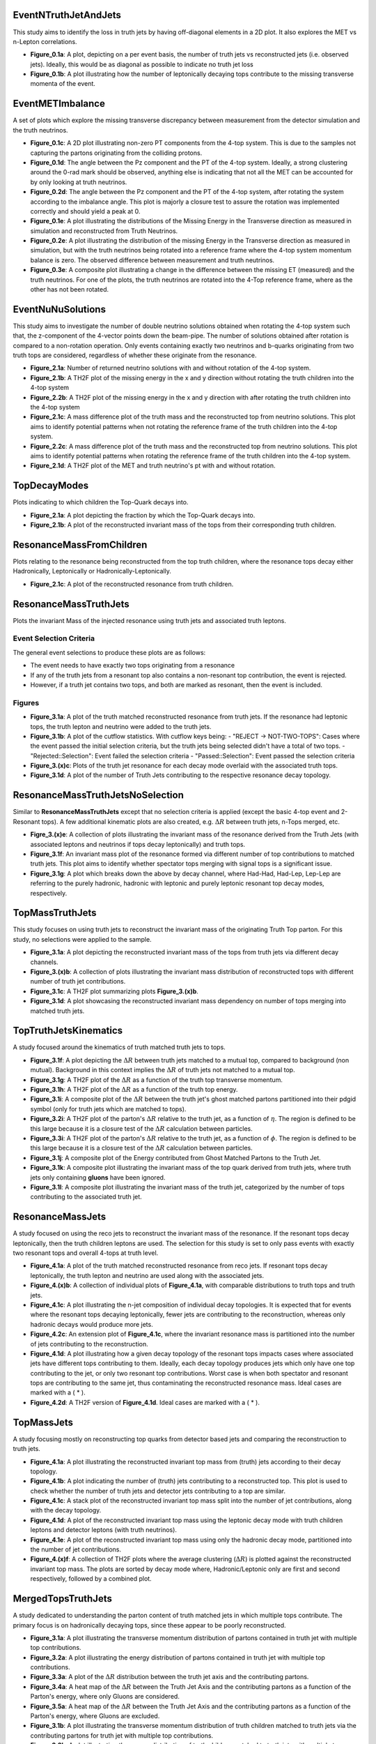 
EventNTruthJetAndJets
_____________________

This study aims to identify the loss in truth jets by having off-diagonal elements in a 2D plot. 
It also explores the MET vs n-Lepton correlations.

- **Figure_0.1a**: 
  A plot, depicting on a per event basis, the number of truth jets vs reconstructed jets (i.e. observed jets). 
  Ideally, this would be as diagonal as possible to indicate no truth jet loss

- **Figure_0.1b**: A plot illustrating how the number of leptonically decaying tops contribute to the missing transverse momenta of the event.

EventMETImbalance
_________________

A set of plots which explore the missing transverse discrepancy between measurement from the detector simulation and the truth neutrinos.

- **Figure_0.1c**: 
  A 2D plot illustrating non-zero PT components from the 4-top system. 
  This is due to the samples not capturing the partons originating from the colliding protons. 

- **Figure_0.1d**: 
  The angle between the Pz component and the PT of the 4-top system. 
  Ideally, a strong clustering around the 0-rad mark should be observed, anything else is indicating that not all the MET can be accounted for by only looking at truth neutrinos.

- **Figure_0.2d**: 
  The angle between the Pz component and the PT of the 4-top system, after rotating the system according to the imbalance angle.
  This plot is majorly a closure test to assure the rotation was implemented correctly and should yield a peak at 0.

- **Figure_0.1e**: 
  A plot illustrating the distributions of the Missing Energy in the Transverse direction as measured in simulation and reconstructed from Truth Neutrinos.

- **Figure_0.2e**: 
  A plot illustrating the distribution of the missing Energy in the Transverse direction as measured in simulation, but with the truth neutrinos being rotated into a reference frame where the 4-top system momentum balance is zero.
  The observed difference between measurement and truth neutrinos.

- **Figure_0.3e**: 
  A composite plot illustrating a change in the difference between the missing ET (measured) and the truth neutrinos.
  For one of the plots, the truth neutrinos are rotated into the 4-Top reference frame, where as the other has not been rotated.

EventNuNuSolutions
__________________

This study aims to investigate the number of double neutrino solutions obtained when rotating the 4-top system such that, the z-component of the 4-vector points down the beam-pipe.
The number of solutions obtained after rotation is compared to a non-rotation operation.
Only events containing exactly two neutrinos and b-quarks originating from two truth tops are considered, regardless of whether these originate from the resonance.

- **Figure_2.1a**: Number of returned neutrino solutions with and without rotation of the 4-top system.

- **Figure_2.1b**: A TH2F plot of the missing energy in the x and y direction without rotating the truth children into the 4-top system

- **Figure_2.2b**: A TH2F plot of the missing energy in the x and y direction with after rotating the truth children into the 4-top system
  
- **Figure_2.1c**: 
  A mass difference plot of the truth mass and the reconstructed top from neutrino solutions. 
  This plot aims to identify potential patterns when not rotating the reference frame of the truth children into the 4-top system.

- **Figure_2.2c**: A mass difference plot of the truth mass and the reconstructed top from neutrino solutions. 
  This plot aims to identify potential patterns when rotating the reference frame of the truth children into the 4-top system.

- **Figure_2.1d**: A TH2F plot of the MET and truth neutrino's pt with and without rotation.


TopDecayModes
_____________

Plots indicating to which children the Top-Quark decays into. 

- **Figure_2.1a**: A plot depicting the fraction by which the Top-Quark decays into. 

- **Figure_2.1b**: A plot of the reconstructed invariant mass of the tops from their corresponding truth children.

ResonanceMassFromChildren
_________________________

Plots relating to the resonance being reconstructed from the top truth children, where the resonance tops decay either Hadronically, Leptonically or Hadronically-Leptonically.

- **Figure_2.1c**: A plot of the reconstructed resonance from truth children.


ResonanceMassTruthJets
______________________

Plots the invariant Mass of the injected resonance using truth jets and associated truth leptons.

Event Selection Criteria
------------------------

The general event selections to produce these plots are as follows:

- The event needs to have exactly two tops originating from a resonance 
- If any of the truth jets from a resonant top also contains a non-resonant top contribution, the event is rejected.
- However, if a truth jet contains two tops, and both are marked as resonant, then the event is included.

Figures
-------

- **Figure_3.1a**: 
  A plot of the truth matched reconstructed resonance from truth jets. 
  If the resonance had leptonic tops, the truth lepton and neutrino were added to the truth jets.

- **Figure_3.1b**: 
  A plot of the cutflow statistics. With cutflow keys being:
  - "REJECT -> NOT-TWO-TOPS": Cases where the event passed the initial selection criteria, but the truth jets being selected didn't have a total of two tops. 
  - "Rejected::Selection": Event failed the selection criteria 
  - "Passed::Selection": Event passed the selection criteria 

- **Figure_3.(x)c**: Plots of the truth jet resonance for each decay mode overlaid with the associated truth tops. 
- **Figure_3.1d**: A plot of the number of Truth Jets contributing to the respective resonance decay topology.

ResonanceMassTruthJetsNoSelection
_________________________________

Similar to **ResonanceMassTruthJets** except that no selection criteria is applied (except the basic 4-top event and 2-Resonant tops). 
A few additional kinematic plots are also created, e.g. :math:`\Delta R` between truth jets, n-Tops merged, etc.

- **Figre_3.(x)e**:
  A collection of plots illustrating the invariant mass of the resonance derived from the Truth Jets (with associated leptons and neutrinos if tops decay leptonically) and truth tops. 

- **Figure_3.1f**:
  An invariant mass plot of the resonance formed via different number of top contributions to matched truth jets. 
  This plot aims to identify whether spectator tops merging with signal tops is a significant issue.

- **Figure_3.1g**: 
  A plot which breaks down the above by decay channel, where Had-Had, Had-Lep, Lep-Lep are referring to the purely hadronic, hadronic with leptonic and purely leptonic resonant top decay modes, respectively.


TopMassTruthJets
________________

This study focuses on using truth jets to reconstruct the invariant mass of the originating Truth Top parton. 
For this study, no selections were applied to the sample.

- **Figure_3.1a**: 
  A plot depicting the reconstructed invariant mass of the tops from truth jets via different decay channels. 

- **Figure_3.(x)b**:
  A collection of plots illustrating the invariant mass distribution of reconstructed tops with different number of truth jet contributions.

- **Figure_3.1c**:
  A TH2F plot summarizing plots **Figure_3.(x)b**.

- **Figure_3.1d**:
  A plot showcasing the reconstructed invariant mass dependency on number of tops merging into matched truth jets.

TopTruthJetsKinematics
______________________

A study focused around the kinematics of truth matched truth jets to tops. 

- **Figure_3.1f**:
  A plot depicting the :math:`\Delta R` between truth jets matched to a mutual top, compared to background (non mutual).
  Background in this context implies the :math:`\Delta R` of truth jets not matched to a mutual top.

- **Figure_3.1g**:
  A TH2F plot of the :math:`\Delta R` as a function of the truth top transverse momentum.

- **Figure_3.1h**:
  A TH2F plot of the :math:`\Delta R` as a function of the truth top energy.

- **Figure_3.1i**:
  A composite plot of the :math:`\Delta R` between the truth jet's ghost matched partons partitioned into their pdgid symbol (only for truth jets which are matched to tops).

- **Figure_3.2i**:
  A TH2F plot of the parton's :math:`\Delta R` relative to the truth jet, as a function of :math:`\eta`.
  The region is defined to be this large because it is a closure test of the :math:`\Delta R` calculation between particles.

- **Figure_3.3i**:
  A TH2F plot of the parton's :math:`\Delta R` relative to the truth jet, as a function of :math:`\phi`.
  The region is defined to be this large because it is a closure test of the :math:`\Delta R` calculation between particles.

- **Figure_3.1j**:
  A composite plot of the Energy contributed from Ghost Matched Partons to the Truth Jet.

- **Figure_3.1k**:
  A composite plot illustrating the invariant mass of the top quark derived from truth jets, where truth jets only containing **gluons** have been ignored.

- **Figure_3.1l**:
  A composite plot illustrating the invariant mass of the truth jet, categorized by the number of tops contributing to the associated truth jet.


ResonanceMassJets
_________________

A study focused on using the reco jets to reconstruct the invariant mass of the resonance. 
If the resonant tops decay leptonically, then the truth children leptons are used. 
The selection for this study is set to only pass events with exactly two resonant tops and overall 4-tops at truth level.

- **Figure_4.1a**:
  A plot of the truth matched reconstructed resonance from reco jets. 
  If resonant tops decay leptonically, the truth lepton and neutrino are used along with the associated jets.

- **Figure_4.(x)b**:
  A collection of individual plots of **Figure_4.1a**, with comparable distributions to truth tops and truth jets.

- **Figure_4.1c**:
  A plot illustrating the n-jet composition of individual decay topologies. 
  It is expected that for events where the resonant tops decaying leptonically, fewer jets are contributing to the reconstruction, whereas only hadronic decays would produce more jets.

- **Figure_4.2c**:
  An extension plot of **Figure_4.1c**, where the invariant resonance mass is partitioned into the number of jets contributing to the reconstruction. 

- **Figure_4.1d**:
  A plot illustrating how a given decay topology of the resonant tops impacts cases where associated jets have different tops contributing to them.
  Ideally, each decay topology produces jets which only have one top contributing to the jet, or only two resonant top contributions. 
  Worst case is when both spectator and resonant tops are contributing to the same jet, thus contaminating the reconstructed resonance mass. 
  Ideal cases are marked with a ( * ).

- **Figure_4.2d**:
  A TH2F version of **Figure_4.1d**. 
  Ideal cases are marked with a ( * ).

TopMassJets
___________

A study focusing mostly on reconstructing top quarks from detector based jets and comparing the reconstruction to truth jets. 

- **Figure_4.1a**:
  A plot illustrating the reconstructed invariant top mass from (truth) jets according to their decay topology.

- **Figure_4.1b**:
  A plot indicating the number of (truth) jets contributing to a reconstructed top.
  This plot is used to check whether the number of truth jets and detector jets contributing to a top are similar. 

- **Figure_4.1c**:
  A stack plot of the reconstructed invariant top mass split into the number of jet contributions, along with the decay topology. 

- **Figure_4.1d**:
  A plot of the reconstructed invariant top mass using the leptonic decay mode with truth children leptons and detector leptons (with truth neutrinos).

- **Figure_4.1e**:
  A plot of the reconstructed invariant top mass using only the hadronic decay mode, partitioned into the number of jet contributions.

- **Figure_4.(x)f**:
  A collection of TH2F plots where the average clustering (:math:`\Delta R`) is plotted against the reconstructed invariant top mass. 
  The plots are sorted by decay mode where, Hadronic/Leptonic only are first and second respectively, followed by a combined plot.

MergedTopsTruthJets
___________________

A study dedicated to understanding the parton content of truth matched jets in which multiple tops contribute. 
The primary focus is on hadronically decaying tops, since these appear to be poorly reconstructed. 

- **Figure_3.1a**:
  A plot illustrating the transverse momentum distribution of partons contained in truth jet with multiple top contributions.

- **Figure_3.2a**:
  A plot illustrating the energy distribution of partons contained in truth jet with multiple top contributions.

- **Figure_3.3a**:
  A plot of the :math:`\Delta R` distribution between the truth jet axis and the contributing partons.

- **Figure_3.4a**:
  A heat map of the :math:`\Delta R` between the Truth Jet Axis and the contributing partons as a function of the Parton's energy, where only Gluons are considered.

- **Figure_3.5a**:
  A heat map of the :math:`\Delta R` between the Truth Jet Axis and the contributing partons as a function of the Parton's energy, where Gluons are excluded.

- **Figure_3.1b**:
  A plot illustrating the transverse momentum distribution of truth children matched to truth jets via the contributing partons for truth jet with multiple top contributions.

- **Figure_3.2b**:
  A plot illustrating the energy distribution of truth children matched to truth jets with multiple top contributions.

- **Figure_3.3b**:
  A plot of the :math:`\Delta R` distribution between the contributing parton and matched truth child.

- **Figure_3.4b**:
  A plot of the :math:`\Delta R` distribution between the truth jet axis and matched truth children.

- **Figure_3.5b**:
  A heat map of the :math:`\Delta R` between contributing Partons and the matched Truth Child as a function of the Truth Child's energy, where only Gluons are considered.

- **Figure_3.6b**:
  A heat map of the :math:`\Delta R` between contributing Partons and the matched Truth Child as a function of the Truth Child's energy, where Gluons excluded.
  hlsearch)M

- **Figure_3.1c**:
  A composite plot of how frequently a given parton symbol occurs within a truth jet for top merged jets.

- **Figure_3.2c**:
  A composite plot of the reconstructed invariant top mass from only hadronically decaying tops, partitioned into the number of tops contributing to truth jets.

- **Figure_3.3c**:
  A composite plot of the reconstructed invariant top mass from only hadronically decaying tops, partitioned into the number of tops contributing to truth jets. 
  This plot is used for visualizing a possible bug during sample production. 
  Some truth jets were found to not contain any partons.

- **Figure_3.4c**:
  A composite plot of the fractional energy contributed to a truth jet from a top's parton.
  This plot aims to identify whether there are cases where a given top might be matched to a truth jet, but its energy contribution is insignificant and should probably be unmatched to this truth jet. 

- **Figure_3.5c**:
  A composite plot of the invariant top mass using different energy fraction cuts as shown in **Figure_3.4c**. 
  Considered truth top jets are required to have at least one truth jet with more than one top contribution.

MergedTopsJets
______________

A study dedicated to understanding the parton content of truth matched jets in which multiple tops contribute. 
The primary focus is on hadronically decaying tops, since these appear to be poorly reconstructed. 

- **Figure_4.1a**:
  A plot illustrating the transverse momentum distribution of partons contained in jet with multiple top contributions.

- **Figure_4.2a**:
  A plot illustrating the energy distribution of partons contained in jet with multiple top contributions.

- **Figure_4.3a**:
  A plot of the :math:`\Delta R` distribution between the jet axis and the contributing partons.

- **Figure_4.4a**:
  A heat map of the :math:`\Delta R` between the Jet Axis and the contributing partons as a function of the Parton's energy, where only Gluons are considered.

- **Figure_4.5a**:
  A heat map of the :math:`\Delta R` between the Jet Axis and the contributing partons as a function of the Parton's energy, where Gluons are excluded.

- **Figure_4.1b**:
  A plot illustrating the transverse momentum distribution of truth children matched to jets via the contributing partons for jet with multiple top contributions.

- **Figure_4.2b**:
  A plot illustrating the energy distribution of truth children matched to jets with multiple top contributions.

- **Figure_4.3b**:
  A plot of the :math:`\Delta R` distribution between the contributing parton and matched truth child.

- **Figure_4.4b**:
  A plot of the :math:`\Delta R` distribution between the jet axis and matched truth children.

- **Figure_4.5b**:
  A heat map of the :math:`\Delta R` between contributing Partons and the matched Truth Child as a function of the Truth Child's energy, where only Gluons are considered.

- **Figure_4.6b**:
  A heat map of the :math:`\Delta R` between contributing Partons and the matched Truth Child as a function of the Truth Child's energy, where Gluons excluded.

- **Figure_4.1c**:
  A composite plot of how frequently a given parton symbol occurs within a jet for top merged jets.

- **Figure_4.2c**:
  A composite plot of the reconstructed invariant top mass from only hadronically decaying tops, partitioned into the number of tops contributing to jets.

- **Figure_4.3c**:
  A composite plot of the reconstructed invariant top mass from only hadronically decaying tops, partitioned into the number of tops contributing to jets. 
  This plot is used for visualizing a possible bug during sample production. 
  Some jets were found to not contain any partons.

- **Figure_4.4c**:
  A composite plot of the fractional energy contributed to a jet from a top's parton, partitioned into the number of tops contributing to given jet.
  This plot aims to identify whether there are cases where a given top is matched to a jet but its energy contribution might be insignificant and should probably be unmatched to this jet. 

- **Figure_4.5c**:
  A composite plot of the invariant top mass using different energy fraction cuts as shown in **Figure_4.4c**. 
  Considered truth top jets are required to have at least one jet with more than one top contribution.


